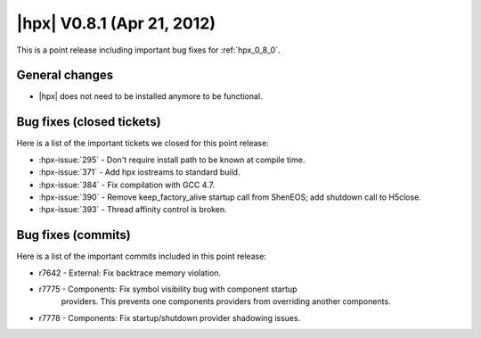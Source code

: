 ..
    Copyright (C) 2007-2018 Hartmut Kaiser

    Distributed under the Boost Software License, Version 1.0. (See accompanying
    file LICENSE_1_0.txt or copy at http://www.boost.org/LICENSE_1_0.txt)

.. _hpx_0_8_1:

===========================
|hpx| V0.8.1 (Apr 21, 2012)
===========================

This is a point release including important bug fixes for :ref:`hpx_0_8_0`.

General changes
===============

* |hpx| does not need to be installed anymore to be functional.

Bug fixes (closed tickets)
==========================

Here is a list of the important tickets we closed for this point release:

* :hpx-issue:`295` - Don't require install path to be known at compile time.
* :hpx-issue:`371` - Add hpx iostreams to standard build.
* :hpx-issue:`384` - Fix compilation with GCC 4.7.
* :hpx-issue:`390` - Remove keep_factory_alive startup call from ShenEOS; add
  shutdown call to H5close.
* :hpx-issue:`393` - Thread affinity control is broken.

Bug fixes (commits)
===================

Here is a list of the important commits included in this point release:

* r7642 - External: Fix backtrace memory violation.
* r7775 - Components: Fix symbol visibility bug with component startup
          providers. This prevents one components providers from overriding
          another components.
* r7778 - Components: Fix startup/shutdown provider shadowing issues.

